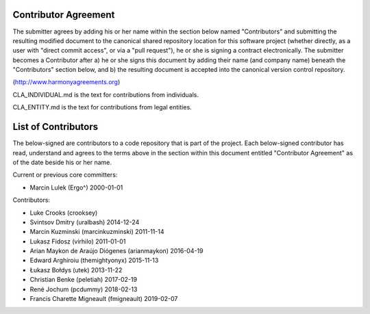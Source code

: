 Contributor Agreement
=====================

The submitter agrees by adding his or her name within the section below named
"Contributors" and submitting the resulting modified document to the
canonical shared repository location for this software project (whether
directly, as a user with "direct commit access", or via a "pull request"), he
or she is signing a contract electronically.  The submitter becomes a
Contributor after a) he or she signs this document by adding their name (and company name)
beneath the "Contributors" section below, and b) the resulting document is
accepted into the canonical version control repository.

(http://www.harmonyagreements.org)

CLA_INDIVIDUAL.md is the text for contributions from individuals.

CLA_ENTITY.md is the text for contributions from legal entities.

List of Contributors
====================

The below-signed are contributors to a code repository that is part of the
project.  Each below-signed contributor has read,
understand and agrees to the terms above in the section within this document
entitled "Contributor Agreement" as of the date beside his or her name.

Current or previous core committers:

* Marcin Lulek (Ergo^) 2000-01-01

Contributors:

* Luke Crooks (crooksey)
* Svintsov Dmitry (uralbash) 2014-12-24
* Marcin Kuzminski (marcinkuzminski) 2011-11-14
* Lukasz Fidosz (virhilo) 2011-01-01
* Arian Maykon de Araújo Diógenes (arianmaykon) 2016-04-19
* Edward Arghiroiu (themightyonyx) 2015-11-13
* Łukasz Bołdys (utek) 2013-11-22
* Christian Benke (peletiah) 2017-02-19
* René Jochum (pcdummy) 2018-02-13
* Francis Charette Migneault (fmigneault) 2019-02-07
